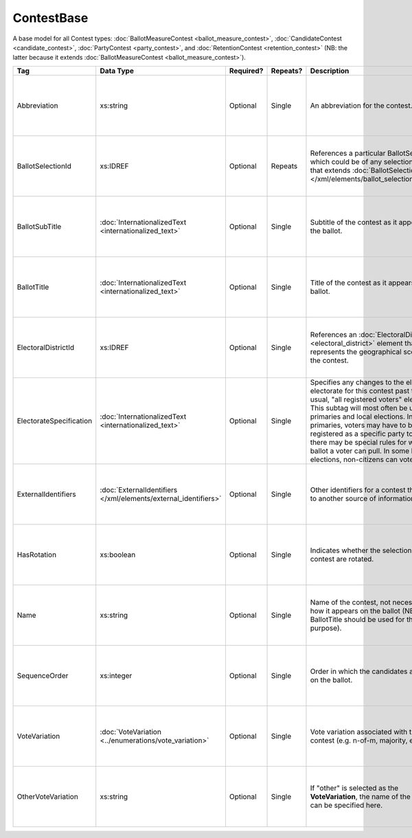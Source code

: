 .. This file is auto-generated.  Do not edit it by hand!

ContestBase
===========

A base model for all Contest types: :doc:`BallotMeasureContest <ballot_measure_contest>`,
:doc:`CandidateContest <candidate_contest>`, :doc:`PartyContest <party_contest>`,
and :doc:`RetentionContest <retention_contest>` (NB: the latter because it extends
:doc:`BallotMeasureContest <ballot_measure_contest>`).

+-------------------------+---------------------------------------+--------------+--------------+------------------------------------------+------------------------------------------+
| Tag                     | Data Type                             | Required?    | Repeats?     | Description                              | Error Handling                           |
+=========================+=======================================+==============+==============+==========================================+==========================================+
| Abbreviation            | xs:string                             | Optional     | Single       | An abbreviation for the contest.         | If the field is invalid or not present,  |
|                         |                                       |              |              |                                          | then the implementation should ignore    |
|                         |                                       |              |              |                                          | it.                                      |
+-------------------------+---------------------------------------+--------------+--------------+------------------------------------------+------------------------------------------+
| BallotSelectionId       | xs:IDREF                              | Optional     | Repeats      | References a particular BallotSelection, | If the field is invalid or not present,  |
|                         |                                       |              |              | which could be of any selection type     | then the implementation should ignore    |
|                         |                                       |              |              | that extends :doc:`BallotSelectionBase   | it.                                      |
|                         |                                       |              |              | </xml/elements/ballot_selection_base>`.  |                                          |
+-------------------------+---------------------------------------+--------------+--------------+------------------------------------------+------------------------------------------+
| BallotSubTitle          | :doc:`InternationalizedText           | Optional     | Single       | Subtitle of the contest as it appears on | If the element is invalid or not         |
|                         | <internationalized_text>`             |              |              | the ballot.                              | present, then the implementation should  |
|                         |                                       |              |              |                                          | ignore it.                               |
+-------------------------+---------------------------------------+--------------+--------------+------------------------------------------+------------------------------------------+
| BallotTitle             | :doc:`InternationalizedText           | Optional     | Single       | Title of the contest as it appears on    | If the element is invalid or not         |
|                         | <internationalized_text>`             |              |              | the ballot.                              | present, then the implementation should  |
|                         |                                       |              |              |                                          | ignore it.                               |
+-------------------------+---------------------------------------+--------------+--------------+------------------------------------------+------------------------------------------+
| ElectoralDistrictId     | xs:IDREF                              | Optional     | Single       | References an :doc:`ElectoralDistrict    | If the field is invalid or not present,  |
|                         |                                       |              |              | <electoral_district>` element that       | then the implementation should ignore    |
|                         |                                       |              |              | represents the geographical scope of the | it.                                      |
|                         |                                       |              |              | contest.                                 |                                          |
+-------------------------+---------------------------------------+--------------+--------------+------------------------------------------+------------------------------------------+
| ElectorateSpecification | :doc:`InternationalizedText           | Optional     | Single       | Specifies any changes to the eligible    | If the element is invalid or not         |
|                         | <internationalized_text>`             |              |              | electorate for this contest past the     | present, then the implementation should  |
|                         |                                       |              |              | usual, "all registered voters"           | ignore it.                               |
|                         |                                       |              |              | electorate. This subtag will most often  |                                          |
|                         |                                       |              |              | be used for primaries and local          |                                          |
|                         |                                       |              |              | elections. In primaries, voters may have |                                          |
|                         |                                       |              |              | to be registered as a specific party to  |                                          |
|                         |                                       |              |              | vote, or there may be special rules for  |                                          |
|                         |                                       |              |              | which ballot a voter can pull. In some   |                                          |
|                         |                                       |              |              | local elections, non-citizens can vote.  |                                          |
+-------------------------+---------------------------------------+--------------+--------------+------------------------------------------+------------------------------------------+
| ExternalIdentifiers     | :doc:`ExternalIdentifiers             | Optional     | Single       | Other identifiers for a contest that     | If the element is invalid or not         |
|                         | </xml/elements/external_identifiers>` |              |              | links to another source of information.  | present, then the implementation should  |
|                         |                                       |              |              |                                          | ignore it.                               |
+-------------------------+---------------------------------------+--------------+--------------+------------------------------------------+------------------------------------------+
| HasRotation             | xs:boolean                            | Optional     | Single       | Indicates whether the selections in the  | If the field is invalid or not present,  |
|                         |                                       |              |              | contest are rotated.                     | then the implementation should ignore    |
|                         |                                       |              |              |                                          | it.                                      |
+-------------------------+---------------------------------------+--------------+--------------+------------------------------------------+------------------------------------------+
| Name                    | xs:string                             | Optional     | Single       | Name of the contest, not necessarily how | If the field is invalid or not present,  |
|                         |                                       |              |              | it appears on the ballot (NB:            | then the implementation should ignore    |
|                         |                                       |              |              | BallotTitle should be used for this      | it.                                      |
|                         |                                       |              |              | purpose).                                |                                          |
+-------------------------+---------------------------------------+--------------+--------------+------------------------------------------+------------------------------------------+
| SequenceOrder           | xs:integer                            | Optional     | Single       | Order in which the candidates are listed | If the field is invalid or not present,  |
|                         |                                       |              |              | on the ballot.                           | then the implementation should ignore    |
|                         |                                       |              |              |                                          | it.                                      |
+-------------------------+---------------------------------------+--------------+--------------+------------------------------------------+------------------------------------------+
| VoteVariation           | :doc:`VoteVariation                   | Optional     | Single       | Vote variation associated with the       | If the field is invalid or not present,  |
|                         | <../enumerations/vote_variation>`     |              |              | contest (e.g. n-of-m, majority, et al).  | then the implementation should ignore    |
|                         |                                       |              |              |                                          | it.                                      |
+-------------------------+---------------------------------------+--------------+--------------+------------------------------------------+------------------------------------------+
| OtherVoteVariation      | xs:string                             | Optional     | Single       | If "other" is selected as the            | If the field is invalid or not present,  |
|                         |                                       |              |              | **VoteVariation**, the name of the       | then the implementation should ignore    |
|                         |                                       |              |              | variation can be specified here.         | it.                                      |
+-------------------------+---------------------------------------+--------------+--------------+------------------------------------------+------------------------------------------+
